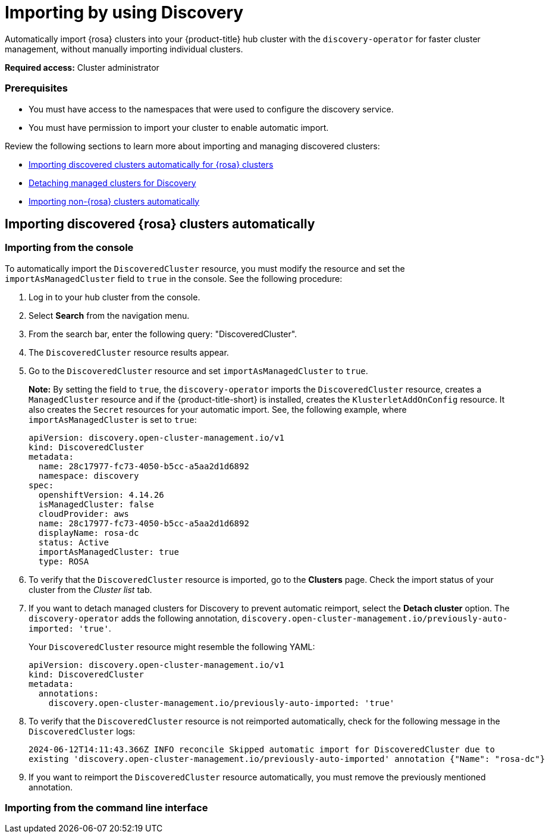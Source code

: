[#managing-discovery]
= Importing by using Discovery
//since I mention ACM, should this be added to the new acm_integration folder instead? | MJ | 07/02

Automatically import {rosa} clusters into your {product-title} hub cluster with the `discovery-operator` for faster cluster management, without manually importing individual clusters.

*Required access:* Cluster administrator

=== Prerequisites
//does cluster admin cover this? Do we need ACM hub cluster if yes this needs to move to acm_integration
* You must have access to the namespaces that were used to configure the discovery service.
* You must have permission to import your cluster to enable automatic import.

Review the following sections to learn more about importing and managing discovered clusters:

* <<import-discovered-auto-rosa,Importing discovered clusters automatically for {rosa} clusters>>
* <<detach-managed-cluster,Detaching managed clusters for Discovery>>
* <<import-non-rosa-clusters,Importing non-{rosa} clusters automatically>>

[#import-discovered-auto-rosa]
== Importing discovered {rosa} clusters automatically  

//need content here

[#import-discovered-rosa-console]
=== Importing from the console

To automatically import the `DiscoveredCluster` resource, you must modify the resource and set the `importAsManagedCluster` field to `true` in the console. See the following procedure:

. Log in to your hub cluster from the console.
. Select *Search* from the navigation menu. 
. From the search bar, enter the following query: "DiscoveredCluster".
. The `DiscoveredCluster` resource results appear.
//need to follow up on this
. Go to the `DiscoveredCluster` resource and set `importAsManagedCluster` to `true`. 
+
*Note:* By setting the field to `true`, the `discovery-operator` imports the `DiscoveredCluster` resource, creates a `ManagedCluster` resource and if the {product-title-short} is installed, creates the `KlusterletAddOnConfig` resource. It also creates the `Secret` resources for your automatic import. See, the following example, where `importAsManagedCluster` is set to `true`:

+
[source,yaml]
----
apiVersion: discovery.open-cluster-management.io/v1
kind: DiscoveredCluster
metadata:
  name: 28c17977-fc73-4050-b5cc-a5aa2d1d6892
  namespace: discovery
spec:
  openshiftVersion: 4.14.26
  isManagedCluster: false
  cloudProvider: aws   
  name: 28c17977-fc73-4050-b5cc-a5aa2d1d6892   
  displayName: rosa-dc
  status: Active
  importAsManagedCluster: true
  type: ROSA
----

. To verify that the `DiscoveredCluster` resource is imported, go to the *Clusters* page. Check the import status of your cluster from the _Cluster list_ tab.
. If you want to detach managed clusters for Discovery to prevent automatic reimport, select the *Detach cluster* option. The `discovery-operator` adds the following annotation, `discovery.open-cluster-management.io/previously-auto-imported: 'true'`.
+
Your `DiscoveredCluster` resource might resemble the following YAML:

+
[source,yaml]
----
apiVersion: discovery.open-cluster-management.io/v1
kind: DiscoveredCluster
metadata:
  annotations:
    discovery.open-cluster-management.io/previously-auto-imported: 'true'
----

. To verify that the `DiscoveredCluster` resource is not reimported automatically, check for the following message in the `DiscoveredCluster` logs:

+
[source,bash]
----
2024-06-12T14:11:43.366Z INFO reconcile	Skipped automatic import for DiscoveredCluster due to 
existing 'discovery.open-cluster-management.io/previously-auto-imported' annotation {"Name": "rosa-dc"}
----

. If you want to reimport the `DiscoveredCluster` resource automatically, you must remove the previously mentioned annotation.

[import-discovered-rosa-cli]
=== Importing from the command line interface

//incomplete



//[#import-non-rosa-clusters]
//== Importing non-{rosa} clusters automatically


//If you want to automatically import a non-ROSA cluster, the import does not initiate. You must import other infrastructure provider `DiscoveredCluster` resources manually. You must directly apply Kubernetes configurations to the other types of `DiscoveredCluster` resources. If you enable the `importAsManagedCluster` field from the `DiscoveredCluster` resource, it is not imported due to the Discovery webhook. See, link:../discovery/config_ui.adoc#import-discovered[Import discovered clusters from the console].

//*Note:* If there is a `MultiClusterEngineHCP` type for the `DiscoveredCluster` resource you can automatically import it. However, the `DiscoveredCluster` resource is provided through only HyperShift. For more details see, 
